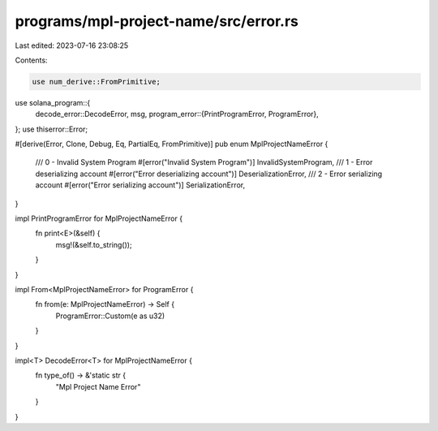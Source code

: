 programs/mpl-project-name/src/error.rs
======================================

Last edited: 2023-07-16 23:08:25

Contents:

.. code-block:: rs

    use num_derive::FromPrimitive;
use solana_program::{
    decode_error::DecodeError,
    msg,
    program_error::{PrintProgramError, ProgramError},
};
use thiserror::Error;

#[derive(Error, Clone, Debug, Eq, PartialEq, FromPrimitive)]
pub enum MplProjectNameError {
    /// 0 - Invalid System Program
    #[error("Invalid System Program")]
    InvalidSystemProgram,
    /// 1 - Error deserializing account
    #[error("Error deserializing account")]
    DeserializationError,
    /// 2 - Error serializing account
    #[error("Error serializing account")]
    SerializationError,
}

impl PrintProgramError for MplProjectNameError {
    fn print<E>(&self) {
        msg!(&self.to_string());
    }
}

impl From<MplProjectNameError> for ProgramError {
    fn from(e: MplProjectNameError) -> Self {
        ProgramError::Custom(e as u32)
    }
}

impl<T> DecodeError<T> for MplProjectNameError {
    fn type_of() -> &'static str {
        "Mpl Project Name Error"
    }
}


